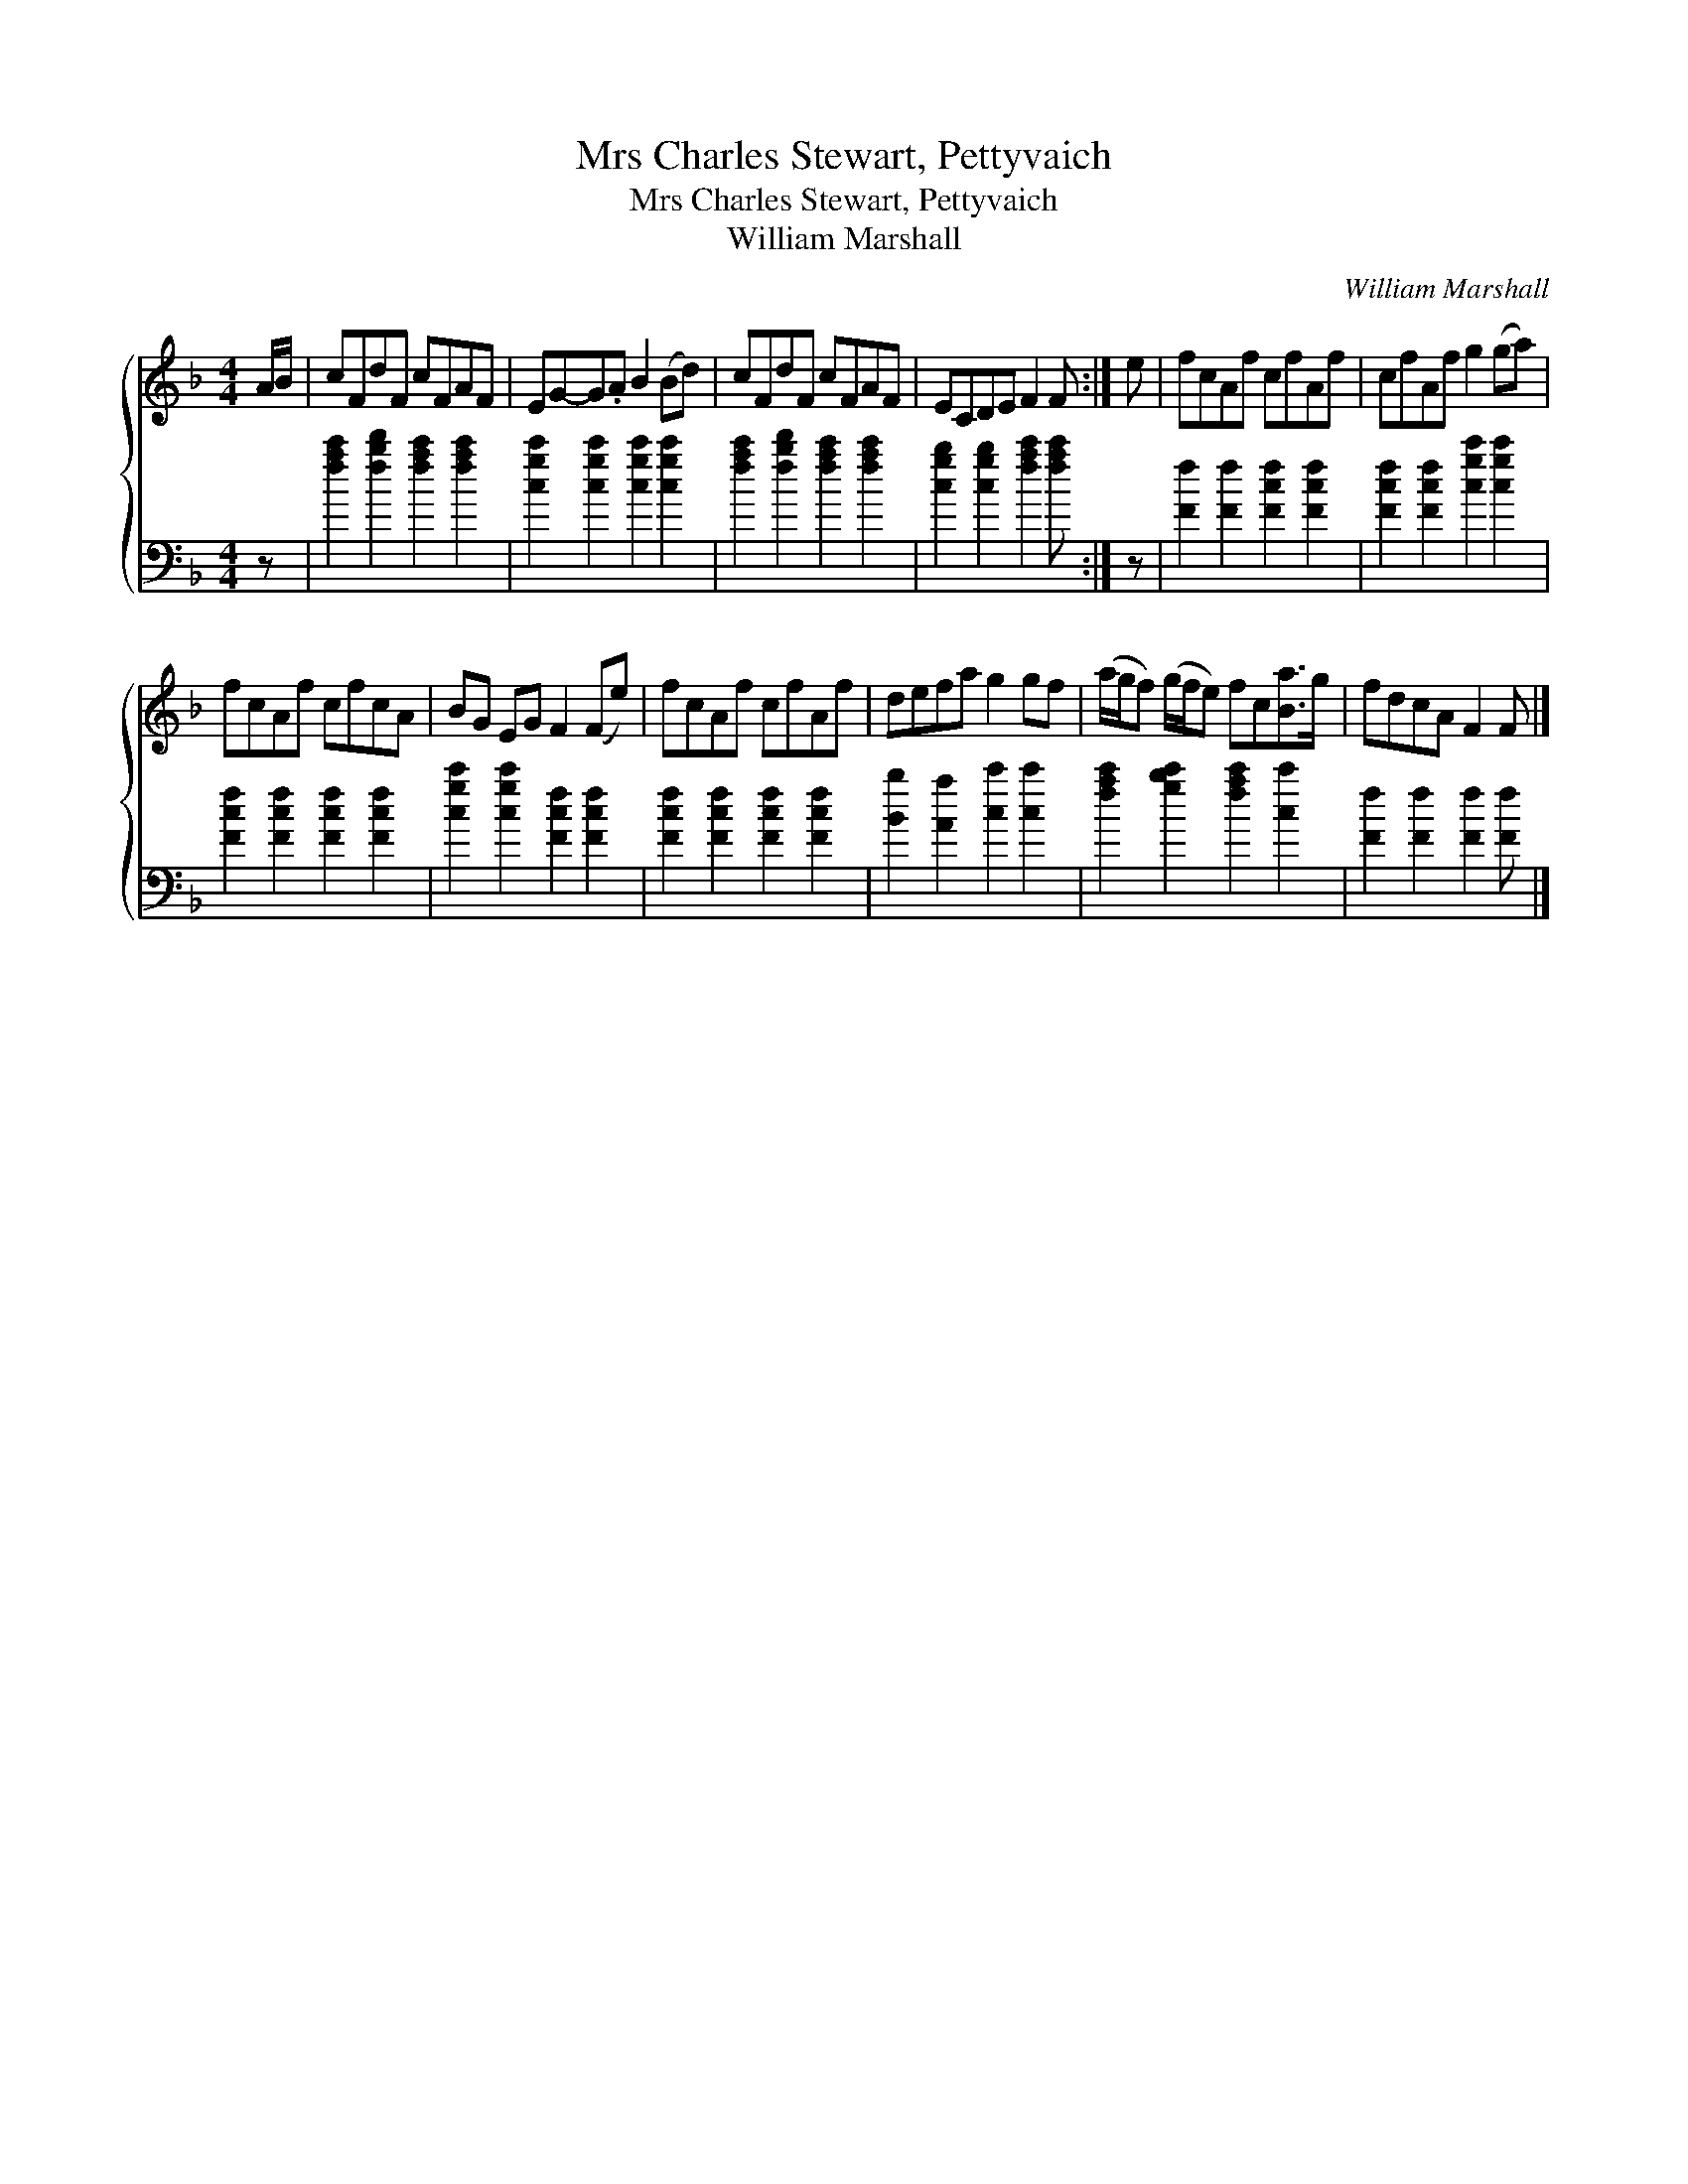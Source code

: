X:1
T:Mrs Charles Stewart, Pettyvaich
T:Mrs Charles Stewart, Pettyvaich
T:William Marshall
C:William Marshall
%%score { 1 2 }
L:1/8
M:4/4
K:F
V:1 treble 
V:2 bass 
V:1
 A/B/ | cFdF cFAF | EG-G.A B2 (Bd) | cFdF cFAF | ECDE F2 F :| e | fcAf cfAf | cfAf g2 (ga) | %8
 fcAf cfcA | BG EG F2 (Fe) | fcAf cfAf | defa g2 gf | (a/g/f) (g/f/e) fc[Ba]>g | fdcA F2 F |] %14
V:2
 z | [fac']2 [fbd']2 [fac']2 [fac']2 | [cgc']2 [cgc']2 [cgc']2 [cgc']2 | %3
 [fac']2 [fbd']2 [fac']2 [fac']2 | [cgb]2 [cgb]2 [fac']2 [fac'] :| z | [Ff]2 [Ff]2 [Fcf]2 [Fcf]2 | %7
 [Fcf]2 [Fcf]2 [cgc']2 [cgc']2 | [Fcf]2 [Fcf]2 [Fcf]2 [Fcf]2 | [cgc']2 [cgc']2 [Fcf]2 [Fcf]2 | %10
 [Fcf]2 [Fcf]2 [Fcf]2 [Fcf]2 | [Bb]2 [Aa]2 [cc']2 [cc']2 | [fac']2 [gbc']2 [fac']2 [cc']2 | %13
 [Ff]2 [Ff]2 [Ff]2 [Ff] |] %14

